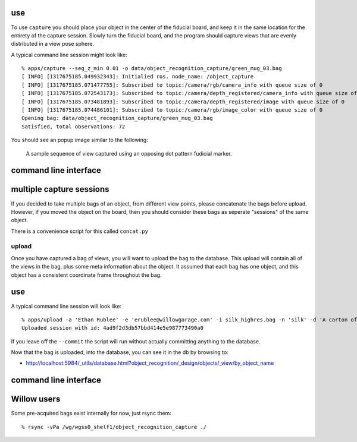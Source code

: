 use
^^^

To use ``capture`` you should place your object in the center of the fiducial board, and keep it in the same location
for the entirety of the capture session. Slowly turn the fiducial board, and the program should capture views that are
evenly distributed in a view pose sphere.

A typical command line session might look like::

   % apps/capture --seg_z_min 0.01 -o data/object_recognition_capture/green_mug_03.bag
   [ INFO] [1317675185.049932343]: Initialied ros. node_name: /object_capture
   [ INFO] [1317675185.071477755]: Subscribed to topic:/camera/rgb/camera_info with queue size of 0
   [ INFO] [1317675185.072543173]: Subscribed to topic:/camera/depth_registered/camera_info with queue size of 0
   [ INFO] [1317675185.073481893]: Subscribed to topic:/camera/depth_registered/image with queue size of 0
   [ INFO] [1317675185.074486101]: Subscribed to topic:/camera/rgb/image_color with queue size of 0
   Opening bag: data/object_recognition_capture/green_mug_03.bag
   Satisfied, total observations: 72

You should see an popup image similar to the following:

.. figure:: capture.gif

  A sample sequence of view captured using an opposing dot pattern fudicial marker.


command line interface
^^^^^^^^^^^^^^^^^^^^^^
.. .. program-output:: apps/capture --help
..   :in_srcdir:
..   :until: Scheduler Options:


multiple capture sessions
^^^^^^^^^^^^^^^^^^^^^^^^^
If you decided to take multiple bags of an object, from different view points,
please concatenate the bags before upload. However, if you moved the object on the board, then you should consider
these bags as seperate "sessions" of the same object.

There is a convenience script for this called ``concat.py``

.. .. program-output:: apps/bagscripts/concat.py --help
..   :in_srcdir:

upload
------
Once you have captured a bag of views, you will want to upload the bag to the database.  This upload will contain all
of the views in the bag, plus some meta information about the object. It assumed that each bag has one object,
and this object has a consistent coordinate frame throughout the bag.

use
^^^
A typical command line session will look like::

   % apps/upload -a 'Ethan Rublee' -e 'erublee@willowgarage.com' -i silk_highres.bag -n 'silk' -d 'A carton of Silk brand soy milk.' --commit milk, soy, kitchen, tod
   Uploaded session with id: 4ad9f2d3db57bbd414e5e987773490a0

If you leave off the ``--commit`` the script will run without actually committing anything to
the database.

Now that the bag is uploaded, into the database, you can see it in the db by browsing to:

* http://localhost:5984/_utils/database.html?object_recognition/_design/objects/_view/by_object_name

command line interface
^^^^^^^^^^^^^^^^^^^^^^
.. .. program-output:: apps/upload --help
   :in_srcdir:
   :until: Scheduler Options:

Willow users
^^^^^^^^^^^^
Some pre-acquired bags exist internally for now, just rsync them::

   % rsync -vPa /wg/wgss0_shelf1/object_recognition_capture ./
